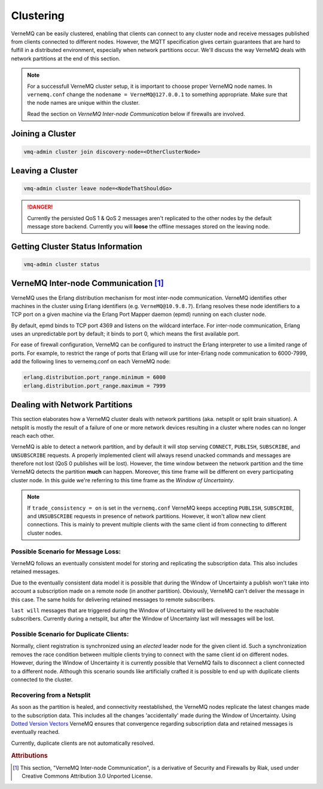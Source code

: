 .. _clustering:

Clustering
==========

VerneMQ can be easily clustered, enabling that clients can connect to any cluster node and receive messages published from clients connected to different nodes. However, the MQTT specification gives certain guarantees that are hard to fulfill in a distributed environment, especially when network partitions occur. We'll discuss the way VerneMQ deals with network partitions at the end of this section.

.. note::

    For a successfull VerneMQ cluster setup, it is important to choose proper VerneMQ node names. In ``vernemq.conf`` change the ``nodename = VerneMQ@127.0.0.1`` to something appropriate. Make sure that the node names are unique within the cluster.

    Read the section on *VerneMQ Inter-node Communication* below if firewalls are involved.


Joining a Cluster
-----------------

.. code-block:: ini

    vmq-admin cluster join discovery-node=<OtherClusterNode>

Leaving a Cluster
-----------------

.. code-block:: ini

    vmq-admin cluster leave node=<NodeThatShouldGo>

.. danger::

    Currently the persisted QoS 1 & QoS 2 messages aren't replicated to the other nodes by the default message store backend. Currently you will **loose** the offline messages stored on the leaving node.

Getting Cluster Status Information
----------------------------------

.. code-block:: ini

    vmq-admin cluster status


VerneMQ Inter-node Communication [#a1]_
---------------------------------------

VerneMQ uses the Erlang distribution mechanism for most inter-node communication. VerneMQ identifies other machines in the cluster using Erlang identifiers (e.g. ``VerneMQ@10.9.8.7``). Erlang resolves these node identifiers to a TCP port on a given machine via the Erlang Port Mapper daemon (epmd) running on each cluster node.

By default, epmd binds to TCP port 4369 and listens on the wildcard interface. For inter-node communication, Erlang uses an unpredictable port by default; it binds to port 0, which means the first available port.

For ease of firewall configuration, VerneMQ can be configured to instruct the Erlang interpreter to use a limited range of ports. For example, to restrict the range of ports that Erlang will use for inter-Erlang node communication to 6000-7999, add the following lines to vernemq.conf on each VerneMQ node:

.. code-block:: ini
    
    erlang.distribution.port_range.minimum = 6000
    erlang.distribution.port_range.maximum = 7999

Dealing with Network Partitions
-------------------------------

This section elaborates how a VerneMQ cluster deals with network partitions (aka. netsplit or split brain situation). A netsplit is mostly the result of a failure of one or more network devices resulting in a cluster where nodes can no longer reach each other.

VerneMQ is able to detect a network partition, and by default it will stop serving ``CONNECT``, ``PUBLISH``, ``SUBSCRIBE``, and ``UNSUBSCRIBE`` requests. A properly implemented client will always resend unacked commands and messages are therefore not lost (QoS 0 publishes will be lost). However, the time window between the network partition and the time VerneMQ detects the partition **much** can happen. Moreover, this time frame will be different on every participating cluster node. In this guide we're referring to this time frame as the *Window of Uncertainty*.

.. note::

    If ``trade_consistency = on`` is set in the ``vernemq.conf`` VerneMQ keeps accepting ``PUBLISH``, ``SUBSCRIBE``, and ``UNSUBSCRIBE`` requests in presence of network partitions. However, it won't allow new client connections. This is mainly to prevent multiple clients with the same client id from connecting to different cluster nodes.


Possible Scenario for Message Loss:
~~~~~~~~~~~~~~~~~~~~~~~~~~~~~~~~~~~

VerneMQ follows an eventually consistent model for storing and replicating the subscription data. This also includes retained messages. 

Due to the eventually consistent data model it is possible that during the Window of Uncertainty a publish won't take into account a subscription made on a remote node (in another partition). Obviously, VerneMQ can't deliver the message in this case. The same holds for delivering retained messages to remote subscribers.

``last will`` messages that are triggered during the Window of Uncertainty will be delivered to the reachable subscribers. Currently during a netsplit, but after the Window of Uncertainty last will messages will be lost.

Possible Scenario for Duplicate Clients:
~~~~~~~~~~~~~~~~~~~~~~~~~~~~~~~~~~~~~~~~

Normally, client registration is synchronized using an *elected* leader node for the given client id. Such a synchronization removes the race condition between multiple clients trying to connect with the same client id on different nodes. However, during the Window of Uncertainty it is currently possible that VerneMQ fails to disconnect a client connected to a different node. Although this scenario sounds like artificially crafted it is possible to end up with duplicate clients connected to the cluster.

Recovering from a Netsplit
~~~~~~~~~~~~~~~~~~~~~~~~~~

As soon as the partition is healed, and connectivity reestablished, the VerneMQ nodes replicate the latest changes made to the subscription data. This includes all the changes 'accidentally' made during the Window of Uncertainty. Using `Dotted Version Vectors <https://github.com/ricardobcl/Dotted-Version-Vectors>`_ VerneMQ ensures that convergence regarding subscription data and retained messages is eventually reached.

Currently, duplicate clients are not automatically resolved.

.. rubric:: Attributions

.. [#a1] This section, "VerneMQ Inter-node Communication", is a derivative of Security and Firewalls by Riak, used under Creative Commons Attribution 3.0 Unported License. 
